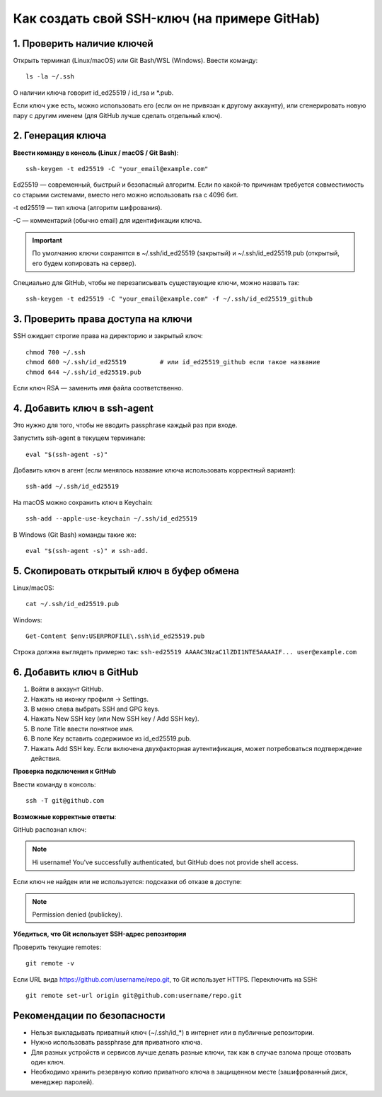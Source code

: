 .. _create-ssh:

Как создать свой SSH-ключ (на примере GitHab)
=============================================

***************************
1. Проверить наличие ключей
***************************

Открыть терминал (Linux/macOS) или Git Bash/WSL (Windows). Ввести команду::

    ls -la ~/.ssh


О наличии ключа говорит id_ed25519 / id_rsa и *.pub.

.. image:: images/consol.png

Если ключ уже есть, можно использовать его (если он не привязан к другому аккаунту), или
сгенерировать новую пару с другим именем (для GitHub лучше сделать отдельный ключ).

******************
2. Генерация ключа
******************

**Ввести команду в консоль (Linux / macOS / Git Bash)**::

    ssh-keygen -t ed25519 -C "your_email@example.com"

Ed25519 — современный, быстрый и безопасный алгоритм. Если по какой-то причинам требуется совместимость со старыми системами, вместо него можно использовать rsa с 4096 бит.

-t ed25519 — тип ключа (алгоритм шифрования).

-C — комментарий (обычно email) для идентификации ключа.

.. important::

    По умолчанию ключи сохранятся в ~/.ssh/id_ed25519 (закрытый) и ~/.ssh/id_ed25519.pub (открытый, его будем копировать на сервер).

Cпециально для GitHub, чтобы не перезаписывать существующие ключи, можно назвать так::

    ssh-keygen -t ed25519 -C "your_email@example.com" -f ~/.ssh/id_ed25519_github


***********************************
3. Проверить права доступа на ключи
***********************************

SSH ожидает строгие права на директорию и закрытый ключ::

    chmod 700 ~/.ssh
    chmod 600 ~/.ssh/id_ed25519         # или id_ed25519_github если такое название
    chmod 644 ~/.ssh/id_ed25519.pub

Если ключ RSA — заменить имя файла соответственно.

****************************
4. Добавить ключ в ssh-agent
****************************

Это нужно для того, чтобы не вводить passphrase каждый раз при входе.

Запустить ssh-agent в текущем терминале::

    eval "$(ssh-agent -s)"

Добавить ключ в агент (если менялось название ключа использовать корректный вариант)::

    ssh-add ~/.ssh/id_ed25519

На macOS можно сохранить ключ в Keychain::

    ssh-add --apple-use-keychain ~/.ssh/id_ed25519

В Windows (Git Bash) команды такие же::

    eval "$(ssh-agent -s)" и ssh-add.


*******************************************
5. Скопировать открытый ключ в буфер обмена
*******************************************

Linux/macOS::

    cat ~/.ssh/id_ed25519.pub

Windows::

    Get-Content $env:USERPROFILE\.ssh\id_ed25519.pub

Строка должна выглядеть примерно так: ``ssh-ed25519 AAAAC3NzaC1lZDI1NTE5AAAAIF... user@example.com``

*************************
6. Добавить ключ в GitHub
*************************

1) Войти в аккаунт GitHub.
2) Нажать на иконку профиля → Settings.
3) В меню слева выбрать SSH and GPG keys.
4) Нажать New SSH key (или New SSH key / Add SSH key).
5) В поле Title ввести понятное имя.
6) В поле Key вставить содержимое из id_ed25519.pub.
7) Нажать Add SSH key. Если включена двухфакторная аутентификация, может потребоваться подтверждение действия.

**Проверка подключения к GitHub**

Ввести команду в консоль::

    ssh -T git@github.com

**Возможные корректные ответы**:

GitHub распознал ключ:

.. note::

    Hi username! You've successfully authenticated, but GitHub does not provide shell access.

Если ключ не найден или не используется: подсказки об отказе в доступе:

.. note::

    Permission denied (publickey).


**Убедиться, что Git использует SSH-адрес репозитория**

Проверить текущие remotes::

    git remote -v


Если URL вида https://github.com/username/repo.git, то Git использует HTTPS. Переключить на SSH::

    git remote set-url origin git@github.com:username/repo.git



****************************
Рекомендации по безопасности
****************************

* Нельзя выкладывать приватный ключ (~/.ssh/id_*) в интернет или в публичные репозитории.
* Нужно использовать passphrase для приватного ключа.
* Для разных устройств и сервисов лучше делать разные ключи, так как в случае взлома проще отозвать один ключ.
* Необходимо хранить резервную копию приватного ключа в защищенном месте (зашифрованный диск, менеджер паролей).